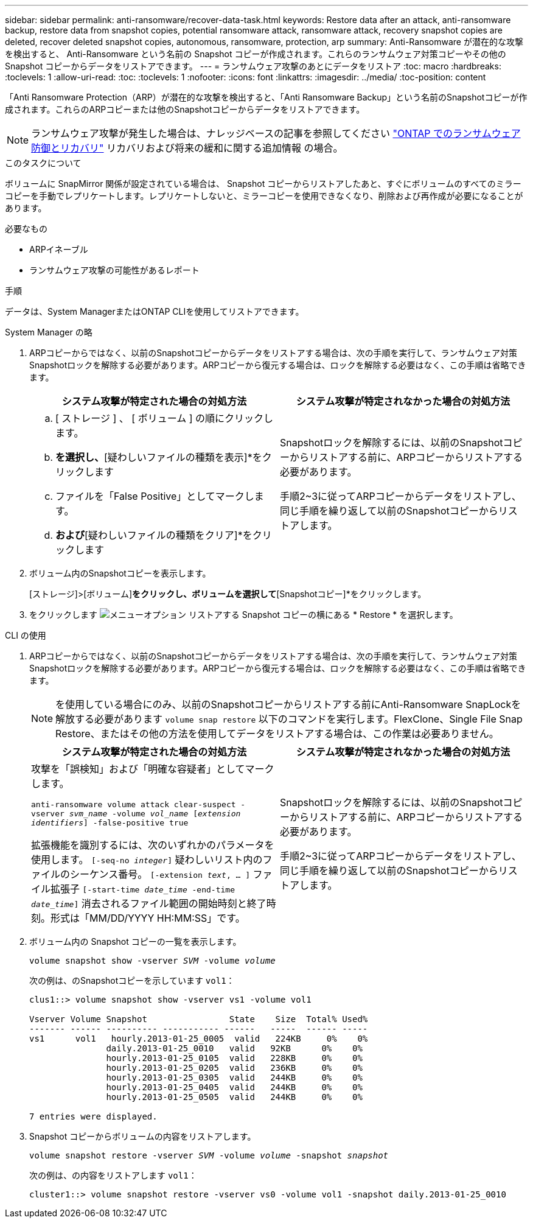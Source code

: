 ---
sidebar: sidebar 
permalink: anti-ransomware/recover-data-task.html 
keywords: Restore data after an attack, anti-ransomware backup, restore data from snapshot copies, potential ransomware attack, ransomware attack, recovery snapshot copies are deleted, recover deleted snapshot copies, autonomous, ransomware, protection, arp 
summary: Anti-Ransomware が潜在的な攻撃を検出すると、 Anti-Ransomware という名前の Snapshot コピーが作成されます。これらのランサムウェア対策コピーやその他の Snapshot コピーからデータをリストアできます。 
---
= ランサムウェア攻撃のあとにデータをリストア
:toc: macro
:hardbreaks:
:toclevels: 1
:allow-uri-read: 
:toc: 
:toclevels: 1
:nofooter: 
:icons: font
:linkattrs: 
:imagesdir: ../media/
:toc-position: content


[role="lead"]
「Anti Ransomware Protection（ARP）が潜在的な攻撃を検出すると、「Anti Ransomware Backup」という名前のSnapshotコピーが作成されます。これらのARPコピーまたは他のSnapshotコピーからデータをリストアできます。


NOTE: ランサムウェア攻撃が発生した場合は、ナレッジベースの記事を参照してください link:https://kb.netapp.com/Advice_and_Troubleshooting/Data_Storage_Software/ONTAP_OS/Ransomware_prevention_and_recovery_in_ONTAP["ONTAP でのランサムウェア防御とリカバリ"^] リカバリおよび将来の緩和に関する追加情報 の場合。

.このタスクについて
ボリュームに SnapMirror 関係が設定されている場合は、 Snapshot コピーからリストアしたあと、すぐにボリュームのすべてのミラーコピーを手動でレプリケートします。レプリケートしないと、ミラーコピーを使用できなくなり、削除および再作成が必要になることがあります。

.必要なもの
* ARPイネーブル
* ランサムウェア攻撃の可能性があるレポート


.手順
データは、System ManagerまたはONTAP CLIを使用してリストアできます。

[role="tabbed-block"]
====
.System Manager の略
--
. ARPコピーからではなく、以前のSnapshotコピーからデータをリストアする場合は、次の手順を実行して、ランサムウェア対策Snapshotロックを解除する必要があります。ARPコピーから復元する場合は、ロックを解除する必要はなく、この手順は省略できます。
+
[cols="2"]
|===
| システム攻撃が特定された場合の対処方法 | システム攻撃が特定されなかった場合の対処方法 


 a| 
.. [ ストレージ ] 、 [ ボリューム ] の順にクリックします。
.. [セキュリティ]*を選択し、*[疑わしいファイルの種類を表示]*をクリックします
.. ファイルを「False Positive」としてマークします。
.. [更新]*および*[疑わしいファイルの種類をクリア]*をクリックします

 a| 
Snapshotロックを解除するには、以前のSnapshotコピーからリストアする前に、ARPコピーからリストアする必要があります。

手順2~3に従ってARPコピーからデータをリストアし、同じ手順を繰り返して以前のSnapshotコピーからリストアします。

|===
. ボリューム内のSnapshotコピーを表示します。
+
[ストレージ]>[ボリューム]*をクリックし、ボリュームを選択して*[Snapshotコピー]*をクリックします。

. をクリックします image:icon_kabob.gif["メニューオプション"] リストアする Snapshot コピーの横にある * Restore * を選択します。


--
.CLI の使用
--
. ARPコピーからではなく、以前のSnapshotコピーからデータをリストアする場合は、次の手順を実行して、ランサムウェア対策Snapshotロックを解除する必要があります。ARPコピーから復元する場合は、ロックを解除する必要はなく、この手順は省略できます。
+

NOTE: を使用している場合にのみ、以前のSnapshotコピーからリストアする前にAnti-Ransomware SnapLockを解放する必要があります `volume snap restore` 以下のコマンドを実行します。FlexClone、Single File Snap Restore、またはその他の方法を使用してデータをリストアする場合は、この作業は必要ありません。

+
[cols="2"]
|===
| システム攻撃が特定された場合の対処方法 | システム攻撃が特定されなかった場合の対処方法 


 a| 
攻撃を「誤検知」および「明確な容疑者」としてマークします。

`anti-ransomware volume attack clear-suspect -vserver _svm_name_ -volume _vol_name_ [_extension identifiers_] -false-positive true`

拡張機能を識別するには、次のいずれかのパラメータを使用します。
`[-seq-no _integer_]` 疑わしいリスト内のファイルのシーケンス番号。
`[-extension _text_, … ]` ファイル拡張子
`[-start-time _date_time_ -end-time _date_time_]` 消去されるファイル範囲の開始時刻と終了時刻。形式は「MM/DD/YYYY HH:MM:SS」です。
 a| 
Snapshotロックを解除するには、以前のSnapshotコピーからリストアする前に、ARPコピーからリストアする必要があります。

手順2~3に従ってARPコピーからデータをリストアし、同じ手順を繰り返して以前のSnapshotコピーからリストアします。

|===
. ボリューム内の Snapshot コピーの一覧を表示します。
+
`volume snapshot show -vserver _SVM_ -volume _volume_`

+
次の例は、のSnapshotコピーを示しています `vol1`：

+
[listing]
----

clus1::> volume snapshot show -vserver vs1 -volume vol1

Vserver Volume Snapshot                State    Size  Total% Used%
------- ------ ---------- ----------- ------   -----  ------ -----
vs1	 vol1   hourly.2013-01-25_0005  valid   224KB     0%    0%
               daily.2013-01-25_0010   valid   92KB      0%    0%
               hourly.2013-01-25_0105  valid   228KB     0%    0%
               hourly.2013-01-25_0205  valid   236KB     0%    0%
               hourly.2013-01-25_0305  valid   244KB     0%    0%
               hourly.2013-01-25_0405  valid   244KB     0%    0%
               hourly.2013-01-25_0505  valid   244KB     0%    0%

7 entries were displayed.
----
. Snapshot コピーからボリュームの内容をリストアします。
+
`volume snapshot restore -vserver _SVM_ -volume _volume_ -snapshot _snapshot_`

+
次の例は、の内容をリストアします `vol1`：

+
[listing]
----
cluster1::> volume snapshot restore -vserver vs0 -volume vol1 -snapshot daily.2013-01-25_0010
----


--
====